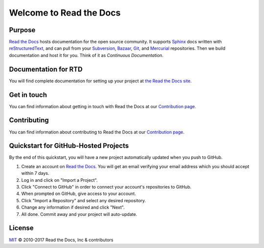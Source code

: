 Welcome to Read the Docs
========================

|build-status| |docs| |coverage|

Purpose
-------

`Read the Docs`_ hosts documentation for the open source community. It supports
Sphinx_ docs written with reStructuredText_, and can pull from your Subversion_,
Bazaar_, Git_, and Mercurial_ repositories.
Then we build documentation and host it for you.
Think of it as *Continuous Documentation*.

.. _Read the docs: http://readthedocs.org/
.. _Sphinx: http://www.sphinx-doc.org/
.. _reStructuredText: http://www.sphinx-doc.org/en/master/usage/restructuredtext/basics.html
.. _Subversion: http://subversion.tigris.org/
.. _Bazaar: http://bazaar.canonical.com/
.. _Git: http://git-scm.com/
.. _Mercurial: https://www.mercurial-scm.org/

Documentation for RTD
---------------------

You will find complete documentation for setting up your project at `the Read
the Docs site`_.

.. _the Read the Docs site: https://docs.readthedocs.io/

Get in touch
------------

You can find information about getting in touch with Read the Docs at our `Contribution page <https://docs.readthedocs.io/en/latest/contribute.html#get-in-touch>`_.

Contributing
------------

You can find information about contributing to Read the Docs at our `Contribution page <http://docs.readthedocs.io/en/latest/contribute.html>`_.

Quickstart for GitHub-Hosted Projects
-------------------------------------

By the end of this quickstart, you will have a new project automatically updated
when you push to GitHub.

#. Create an account on `Read the Docs`_.  You will get an email verifying your
   email address which you should accept within 7 days.

#. Log in and click on "Import a Project".

#. Click "Connect to GitHub" in order to connect your account's repositories to GitHub.

#. When prompted on GitHub, give access to your account.

#. Click "Import a Repository" and select any desired repository.

#. Change any information if desired and click "Next".

#. All done.  Commit away and your project will auto-update.


.. |build-status| image:: https://img.shields.io/travis/rtfd/readthedocs.org.svg?style=flat
    :alt: build status
    :scale: 100%
    :target: https://travis-ci.org/rtfd/readthedocs.org

.. |docs| image:: https://readthedocs.org/projects/docs/badge/?version=latest
    :alt: Documentation Status
    :scale: 100%
    :target: https://docs.readthedocs.io/en/latest/?badge=latest

.. |coverage| image:: https://codecov.io/gh/rtfd/readthedocs.org/branch/master/graph/badge.svg
    :alt: Test coverage
    :scale: 100%
    :target: https://codecov.io/gh/rtfd/readthedocs.org

License
-------

`MIT`_ © 2010-2017 Read the Docs, Inc & contributors

.. _MIT: LICENSE
